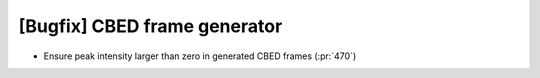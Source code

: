 [Bugfix] CBED frame generator
=============================

* Ensure peak intensity larger than zero in generated CBED frames (:pr:`470`)
